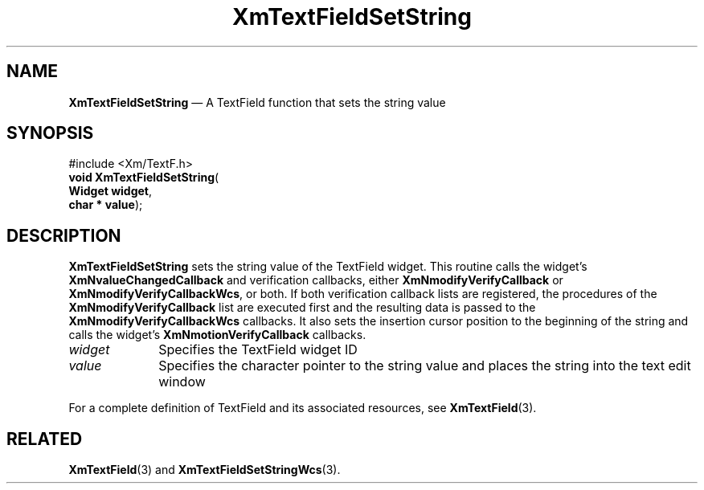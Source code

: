 '\" t
...\" TxtFieBF.sgm /main/8 1996/09/08 21:15:54 rws $
.de P!
.fl
\!!1 setgray
.fl
\\&.\"
.fl
\!!0 setgray
.fl			\" force out current output buffer
\!!save /psv exch def currentpoint translate 0 0 moveto
\!!/showpage{}def
.fl			\" prolog
.sy sed -e 's/^/!/' \\$1\" bring in postscript file
\!!psv restore
.
.de pF
.ie     \\*(f1 .ds f1 \\n(.f
.el .ie \\*(f2 .ds f2 \\n(.f
.el .ie \\*(f3 .ds f3 \\n(.f
.el .ie \\*(f4 .ds f4 \\n(.f
.el .tm ? font overflow
.ft \\$1
..
.de fP
.ie     !\\*(f4 \{\
.	ft \\*(f4
.	ds f4\"
'	br \}
.el .ie !\\*(f3 \{\
.	ft \\*(f3
.	ds f3\"
'	br \}
.el .ie !\\*(f2 \{\
.	ft \\*(f2
.	ds f2\"
'	br \}
.el .ie !\\*(f1 \{\
.	ft \\*(f1
.	ds f1\"
'	br \}
.el .tm ? font underflow
..
.ds f1\"
.ds f2\"
.ds f3\"
.ds f4\"
.ta 8n 16n 24n 32n 40n 48n 56n 64n 72n 
.TH "XmTextFieldSetString" "library call"
.SH "NAME"
\fBXmTextFieldSetString\fP \(em A TextField function that sets the string value
.iX "XmTextFieldSetString"
.iX "TextField functions" "XmTextFieldSetString"
.SH "SYNOPSIS"
.PP
.nf
#include <Xm/TextF\&.h>
\fBvoid \fBXmTextFieldSetString\fP\fR(
\fBWidget \fBwidget\fR\fR,
\fBchar \fB* value\fR\fR);
.fi
.SH "DESCRIPTION"
.PP
\fBXmTextFieldSetString\fP sets the string value of the TextField widget\&.
This routine calls the widget\&'s \fBXmNvalueChangedCallback\fP and
verification callbacks, either \fBXmNmodifyVerifyCallback\fP or
\fBXmNmodifyVerifyCallbackWcs\fP, or both\&. If both verification
callback lists are registered, the procedures of the
\fBXmNmodifyVerifyCallback\fP list are executed first and the resulting
data is passed to the \fBXmNmodifyVerifyCallbackWcs\fP callbacks\&.
It also sets the insertion cursor position to the beginning of the
string and calls the widget\&'s \fBXmNmotionVerifyCallback\fP callbacks\&.
.IP "\fIwidget\fP" 10
Specifies the TextField widget ID
.IP "\fIvalue\fP" 10
Specifies the character pointer to the string value and places
the string into the text edit window
.PP
For a complete definition of TextField and its associated resources, see
\fBXmTextField\fP(3)\&.
.SH "RELATED"
.PP
\fBXmTextField\fP(3) and
\fBXmTextFieldSetStringWcs\fP(3)\&.
...\" created by instant / docbook-to-man, Sun 22 Dec 1996, 20:35
